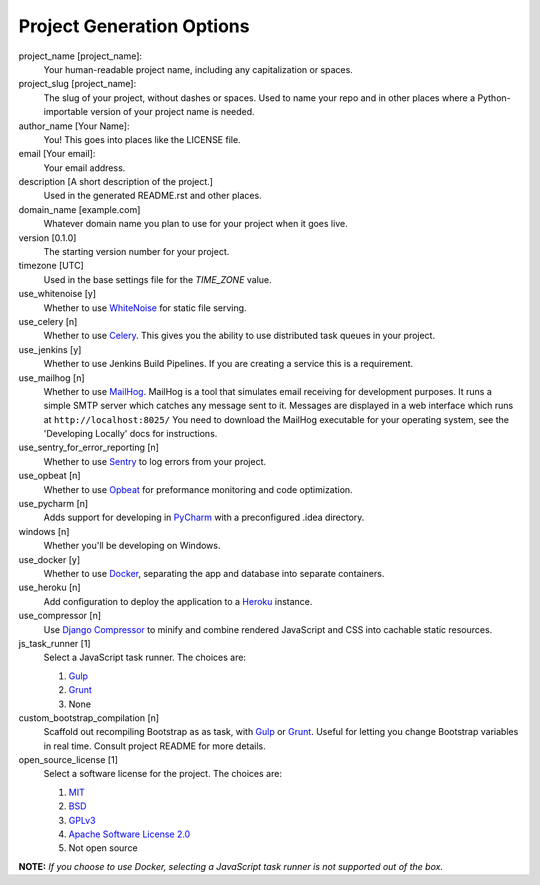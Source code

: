 Project Generation Options
==========================

project_name [project_name]:
    Your human-readable project name, including any capitalization or spaces.

project_slug [project_name]:
    The slug of your project, without dashes or spaces. Used to name your repo
    and in other places where a Python-importable version of your project name
    is needed.

author_name [Your Name]:
    You! This goes into places like the LICENSE file.

email [Your email]:
    Your email address.

description [A short description of the project.]
    Used in the generated README.rst and other places.

domain_name [example.com]
    Whatever domain name you plan to use for your project when it goes live.

version [0.1.0]
    The starting version number for your project.

timezone [UTC]
    Used in the base settings file for the `TIME_ZONE` value.

use_whitenoise [y]
    Whether to use WhiteNoise_ for static file serving.

use_celery [n]
    Whether to use Celery_. This gives you the ability to use distributed task
    queues in your project.

use_jenkins [y]
    Whether to use Jenkins Build Pipelines. If you are 
    creating a service this is a requirement.
    
use_mailhog [n]
    Whether to use MailHog_. MailHog is a tool that simulates email receiving
    for development purposes. It runs a simple SMTP server which catches
    any message sent to it. Messages are displayed in a web interface which
    runs at ``http://localhost:8025/`` You need to download the MailHog
    executable for your operating system, see the 'Developing Locally' docs
    for instructions.

use_sentry_for_error_reporting [n]
    Whether to use Sentry_ to log errors from your project.

use_opbeat [n]
    Whether to use Opbeat_ for preformance monitoring and code optimization.

use_pycharm [n]
    Adds support for developing in PyCharm_ with a preconfigured .idea directory.

windows [n]
    Whether you'll be developing on Windows.

use_docker [y]
    Whether to use Docker_, separating the app and database into separate
    containers.

use_heroku [n]
    Add configuration to deploy the application to a Heroku_ instance.

use_compressor [n]
    Use `Django Compressor`_ to minify and combine rendered JavaScript and CSS
    into cachable static resources.

js_task_runner [1]
    Select a JavaScript task runner. The choices are:

    1. Gulp_
    2. Grunt_
    3. None

custom_bootstrap_compilation [n]
    Scaffold out recompiling Bootstrap as as task, with Gulp_ or Grunt_.
    Useful for letting you change Bootstrap variables in real time.
    Consult project README for more details.

open_source_license [1]
    Select a software license for the project. The choices are:

    1. MIT_
    2. BSD_
    3. GPLv3_
    4. `Apache Software License 2.0`_
    5. Not open source

**NOTE:** *If you choose to use Docker, selecting a JavaScript task runner is
not supported out of the box.*

.. _WhiteNoise: https://github.com/evansd/whitenoise
.. _Celery: https://github.com/celery/celery
.. _MailHog: https://github.com/mailhog/MailHog
.. _Sentry: https://github.com/getsentry/sentry
.. _Opbeat: https://github.com/opbeat/opbeat_python
.. _PyCharm: https://www.jetbrains.com/pycharm/
.. _Docker: https://github.com/docker/docker
.. _Heroku: https://github.com/heroku/heroku-buildpack-python
.. _Django Compressor: https://github.com/django-compressor/django-compressor
.. _Gulp: https://github.com/gulpjs/gulp
.. _Grunt: https://github.com/gruntjs/grunt
.. _Webpack: https://github.com/webpack/webpack
.. _Let's Encrypt: https://github.com/certbot/certbot
.. _MIT: https://opensource.org/licenses/MIT
.. _BSD: https://opensource.org/licenses/BSD-3-Clause
.. _GPLv3: https://www.gnu.org/licenses/gpl.html
.. _Apache Software License 2.0: http://www.apache.org/licenses/LICENSE-2.0
